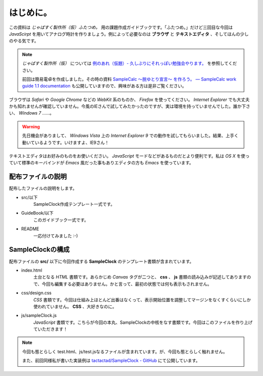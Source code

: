 ==============================
はじめに。
==============================

この資料は *じゃばすく製作所（仮）ふたつめ。* 用の課題作成ガイドブックです。「ふたつめ。」だけど三回目な今回は *JavaScirpt* を用いてアナログ時計を作りましょう。例によって必要なのは **ブラウザ** と **テキストエディタ** 、そしてほんの少しのやる気です。

.. note::

 *じゃばすく製作所（仮）* については `例のあれ（仮題）- 久しぶりにそれっぽい勉強会やります。 <http://reiare.net/blog/2011/10/05/javascript-workshop/>`_ を参照してください。

 前回は簡易電卓を作成しました。その時の資料 `SampleCalc 〜脱ゆとり宣言〜 を作ろう。 — SampleCalc work guide 1.1 documentation <http://reiare.net/site_media/file/20111217/WorkGuide/>`_ も公開していますので、興味がある方は是非ご覧ください。

ブラウザは *Safari* や *Google Chrome* などの *WebKit* 系のものか、 *Firefox* を使ってください。 *Internet Explorer* でも大丈夫かも知れませんが確認していません。今風のIEさんで試してみたかったのですが、実は環境を持っていませんでした。誰か下さい、 *Windows 7* ……。

.. warning::

 先日機会がありまして、 *Windows Vista* 上の *Internet Explorer 9* での動作を試してもらいました。結果、上手く動いているようです。いけますよ、IE9さん！

テキストエディタはお好みのものをお使いください。 *JavaScript* モードなどがあるものだとより便利です。私は *OS X* を使っていて標準のキーバインドが *Emacs* 風だった事もありエディタの方も *Emacs* を使っています。

配布ファイルの説明
==============================

配布したファイルの説明をします。

* src/以下
    SampleClock作成テンプレート一式です。

* GuideBook/以下
    このガイドブック一式です。

* README
    一応付けてみました :-)

SampleClockの構成
==============================

配布ファイルの **src/** 以下に今回作成する **SampleClock** のテンプレート書類が含まれています。

* index.html
    土台となる *HTML* 書類です。あらかじめ *Canvas* タグが二つと、 **css** 、 **js** 書類の読み込みが記述してありますので、今回も編集する必要はありません。かと言って、最初の状態では何も表示もされません。

* css/design.css
    *CSS* 書類です。今回は仕組み上ほとんど出番はなくって、表示開始位置を調整してマージンをなくすくらいにしか使われていません。 **CSS** 、大好きなのに。

* js/sampleClock.js
    *JavaScript* 書類です。こちらが今回の本丸、SampleClockの中核をなす書類です。今回はこのファイルを作り上げていただきます！

.. note::

 今回も態とらしく test.html、js/test.jsなるファイルが含まれています。が、今回も態とらしく触れません。

 また、前回同様私が書いた実装例は `tactactad/SampleClock - GitHub <https://github.com/tactactad/SampleClock>`_ にて公開しています。
